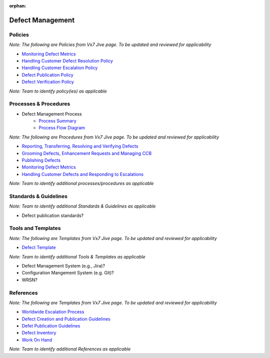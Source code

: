 :orphan:

====================================
Defect Management
====================================

Policies
==========
*Note: The following are Policies from Vx7 Jive page.  To be updated and reviewed for applicability*

- `Monitoring Defect Metrics <https://jive.windriver.com/docs/DOC-60049>`_
- `Handling Customer Defect Resolution Policy <https://jive.windriver.com/docs/DOC-78676>`_
- `Handling Customer Escalation Policy <https://jive.windriver.com/docs/DOC-78677>`_
- `Defect Publication Policy <https://jive.windriver.com/docs/DOC-78678>`_
- `Defect Verification Policy <https://jive.windriver.com/docs/DOC-78679>`_

*Note:  Team to identify policy(ies) as applicable*

Processes & Procedures
======================

- Defect Management Process
   - `Process Summary <./DefectManagement_ProcessSummary.html>`_

   - `Process Flow Diagram <../../../_static/Support/DefectManagement/DefectManagement.jpg>`_


*Note: The following are Procedures from Vx7 Jive page.  To be updated and reviewed for applicability*

- `Reporting, Transferring, Resolving and Verifying Defects <https://jive.windriver.com/docs/DOC-60058>`_
- `Grooming Defects, Enhancement Requests and Managing CCB <https://jive.windriver.com/docs/DOC-60050>`_
- `Publishing Defects <https://jive.windriver.com/docs/DOC-59801>`_
- `Monitoring Defect Metrics <https://jive.windriver.com/docs/DOC-60049>`_
- `Handling Customer Defects and Responding to Escalations <https://jive.windriver.com/docs/DOC-63643>`_

*Note: Team to identify additional processes/procedures as applicable*

Standards & Guidelines
======================
*Note: Team to identify additional Standards & Guidelines as applicable*

- Defect publication standards?

Tools and Templates
===================
*Note: The following are Templates from Vx7 Jive page.  To be updated and reviewed for applicability*

- `Defect Template <https://jive.windriver.com/docs/DOC-51833>`_

*Note: Team to identify additional Tools & Templates as applicable*

-  Defect Management System (e.g., Jira)?
-  Configuration Mangement System (e.g. Git)?
-  WRSN?


References
==========
*Note: The following are Templates from Vx7 Jive page.  To be updated and reviewed for applicability*

- `Worldwide Escalation Process <https://jive.windriver.com/docs/DOC-34980>`_
- `Defect Creation and Publication Guidelines <https://jive.windriver.com/docs/DOC-70924>`_
- `Defet Publication Guidelines <https://jive.windriver.com/docs/DOC-49197>`_
- `Defect Inventory <https://jive.windriver.com/external-link.jspa?url=http%3A%2F%2Fbos-jlavene-dl1.corp.ad.wrs.com%3A3005%2Fdashboard%2Fdb%2Fvx7-defect-inventory%3Fkiosk%3D1%26orgId%3D1>`_
- `Work On Hand <https://jive.windriver.com/external-link.jspa?url=http%3A%2F%2Fbos-jlavene-dl1.corp.ad.wrs.com%3A3005%2Fdashboard%2Fdb%2Fvxworks-7-woh%3ForgId%3D1>`_

*Note: Team to identify additional References as applicable*
